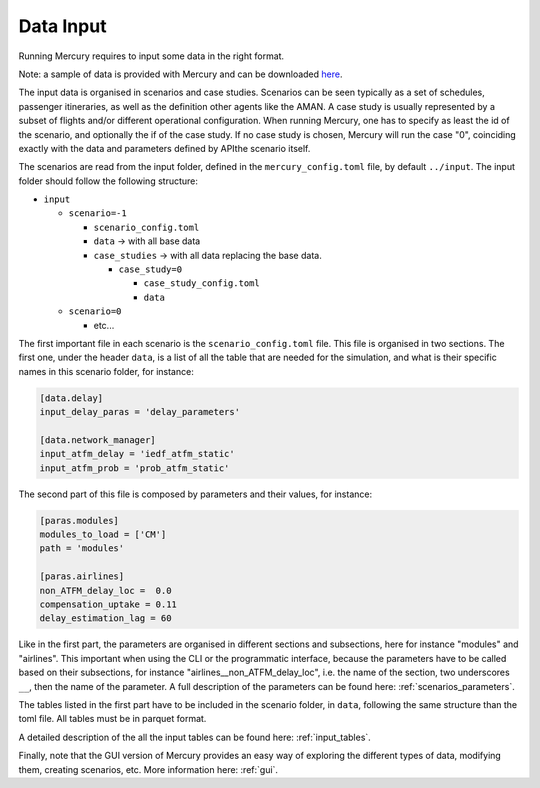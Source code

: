 .. _data_input:

Data Input
==========

Running Mercury requires to input some data in the right format.

Note: a sample of data is provided with Mercury and can be downloaded
`here <https://zenodo.org/records/11384379/files/Mercury_data_sample.zip?download=1>`_.

The input data is organised in scenarios and case studies. Scenarios can be seen typically as a set of schedules,
passenger itineraries, as well as the definition other agents like the AMAN. A case study is usually represented by a
subset of flights and/or different operational configuration. When running Mercury, one has to specify as least the id
of the scenario, and optionally the if of the case study. If no case study is chosen, Mercury will run the case "0",
coinciding exactly with the data and parameters defined by APIthe scenario itself.

The scenarios are read from the input folder, defined in the ``mercury_config.toml`` file, by default ``../input``. The
input folder should follow the following structure:

- ``input``

  - ``scenario=-1``

    - ``scenario_config.toml``
    - ``data`` -> with all base data
    - ``case_studies`` -> with all data replacing the base data.

      - ``case_study=0``

        - ``case_study_config.toml``
        - ``data``
  - ``scenario=0``

    - etc...

The first important file in each scenario is the ``scenario_config.toml`` file. This file is organised in two sections.
The first one, under the header ``data``, is a list of all the table that are needed for the simulation, and what is their
specific names in this scenario folder, for instance:

.. code:: toml

    [data.delay]
    input_delay_paras = 'delay_parameters'

    [data.network_manager]
    input_atfm_delay = 'iedf_atfm_static'
    input_atfm_prob = 'prob_atfm_static'

The second part of this file is composed by parameters and their values, for instance:

.. code:: toml

    [paras.modules]
    modules_to_load = ['CM']
    path = 'modules'

    [paras.airlines]
    non_ATFM_delay_loc =  0.0
    compensation_uptake = 0.11
    delay_estimation_lag = 60

Like in the first part, the parameters are organised in different sections and subsections, here for instance "modules"
and "airlines". This important when using the CLI or the programmatic interface, because the parameters have to be called
based on their subsections, for instance "airlines__non_ATFM_delay_loc", i.e. the name of the section, two underscores
``__``, then the name of the parameter. A full description of the parameters can be found here:
:ref:`scenarios_parameters`.

The tables listed in the first part have to be included in the scenario folder, in ``data``, following the same structure
than the toml file. All tables must be in parquet format.

A detailed description of the all the input tables can be found here: :ref:`input_tables`.

Finally, note that the GUI version of Mercury provides an easy way of exploring the different types of data, modifying
them, creating scenarios, etc. More information here: :ref:`gui`.











